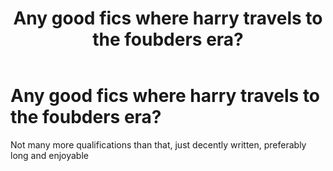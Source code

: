 #+TITLE: Any good fics where harry travels to the foubders era?

* Any good fics where harry travels to the foubders era?
:PROPERTIES:
:Author: defonotathrowaway112
:Score: 2
:DateUnix: 1607820415.0
:DateShort: 2020-Dec-13
:FlairText: Request
:END:
Not many more qualifications than that, just decently written, preferably long and enjoyable

